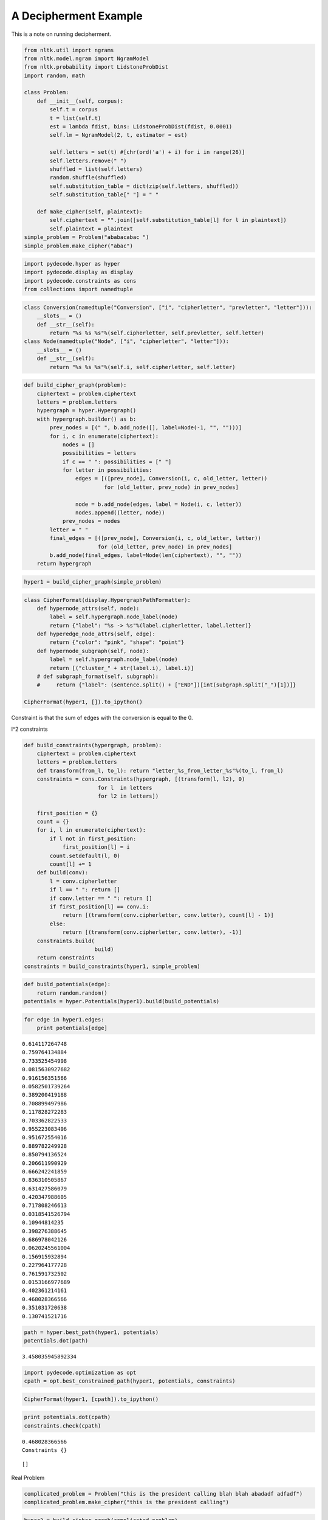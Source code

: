 
A Decipherment Example
======================


This is a note on running decipherment.

.. code:: python

    from nltk.util import ngrams
    from nltk.model.ngram import NgramModel
    from nltk.probability import LidstoneProbDist
    import random, math
    
    class Problem:
        def __init__(self, corpus):
            self.t = corpus
            t = list(self.t)
            est = lambda fdist, bins: LidstoneProbDist(fdist, 0.0001)
            self.lm = NgramModel(2, t, estimator = est)
    
            self.letters = set(t) #[chr(ord('a') + i) for i in range(26)]
            self.letters.remove(" ")
            shuffled = list(self.letters)
            random.shuffle(shuffled)
            self.substitution_table = dict(zip(self.letters, shuffled))
            self.substitution_table[" "] = " "
    
        def make_cipher(self, plaintext):
            self.ciphertext = "".join([self.substitution_table[l] for l in plaintext])
            self.plaintext = plaintext
    simple_problem = Problem("ababacabac ")
    simple_problem.make_cipher("abac")
.. code:: python

    import pydecode.hyper as hyper
    import pydecode.display as display
    import pydecode.constraints as cons
    from collections import namedtuple        
.. code:: python

    class Conversion(namedtuple("Conversion", ["i", "cipherletter", "prevletter", "letter"])):
        __slots__ = ()
        def __str__(self):
            return "%s %s %s"%(self.cipherletter, self.prevletter, self.letter)
    class Node(namedtuple("Node", ["i", "cipherletter", "letter"])):
        __slots__ = ()
        def __str__(self):
            return "%s %s %s"%(self.i, self.cipherletter, self.letter)
.. code:: python

    def build_cipher_graph(problem):
        ciphertext = problem.ciphertext
        letters = problem.letters
        hypergraph = hyper.Hypergraph()
        with hypergraph.builder() as b:
            prev_nodes = [(" ", b.add_node([], label=Node(-1, "", "")))]
            for i, c in enumerate(ciphertext):
                nodes = []
                possibilities = letters
                if c == " ": possibilities = [" "]
                for letter in possibilities:
                    edges = [([prev_node], Conversion(i, c, old_letter, letter))
                             for (old_letter, prev_node) in prev_nodes]
                    
                    node = b.add_node(edges, label = Node(i, c, letter))
                    nodes.append((letter, node))
                prev_nodes = nodes
            letter = " "
            final_edges = [([prev_node], Conversion(i, c, old_letter, letter))
                           for (old_letter, prev_node) in prev_nodes]
            b.add_node(final_edges, label=Node(len(ciphertext), "", ""))
        return hypergraph
.. code:: python

    hyper1 = build_cipher_graph(simple_problem)
.. code:: python

    class CipherFormat(display.HypergraphPathFormatter):
        def hypernode_attrs(self, node):
            label = self.hypergraph.node_label(node)
            return {"label": "%s -> %s"%(label.cipherletter, label.letter)}
        def hyperedge_node_attrs(self, edge):
            return {"color": "pink", "shape": "point"}
        def hypernode_subgraph(self, node):
            label = self.hypergraph.node_label(node)
            return [("cluster_" + str(label.i), label.i)]
        # def subgraph_format(self, subgraph):
        #     return {"label": (sentence.split() + ["END"])[int(subgraph.split("_")[1])]}
    
    CipherFormat(hyper1, []).to_ipython()



.. image:: decipher_files/decipher_7_0.png



.. code:: python

    
Constraint is that the sum of edges with the conversion is equal to the
0.

l^2 constraints

.. code:: python

    def build_constraints(hypergraph, problem):
        ciphertext = problem.ciphertext
        letters = problem.letters
        def transform(from_l, to_l): return "letter_%s_from_letter_%s"%(to_l, from_l)
        constraints = cons.Constraints(hypergraph, [(transform(l, l2), 0)
                           for l  in letters 
                           for l2 in letters])
    
        first_position = {}
        count = {}
        for i, l in enumerate(ciphertext):
            if l not in first_position:
                first_position[l] = i
            count.setdefault(l, 0)
            count[l] += 1
        def build(conv):
            l = conv.cipherletter
            if l == " ": return []
            if conv.letter == " ": return []
            if first_position[l] == conv.i:
                return [(transform(conv.cipherletter, conv.letter), count[l] - 1)]
            else:
                return [(transform(conv.cipherletter, conv.letter), -1)]
        constraints.build( 
                          build)
        return constraints
    constraints = build_constraints(hyper1, simple_problem)

.. code:: python

    def build_potentials(edge):
        return random.random()
    potentials = hyper.Potentials(hyper1).build(build_potentials)
.. code:: python

    for edge in hyper1.edges:
        print potentials[edge]

.. parsed-literal::

    0.614117264748
    0.759764134884
    0.733525454998
    0.0815630927682
    0.916156351566
    0.0582501739264
    0.389200419188
    0.708899497986
    0.117828272283
    0.703362822533
    0.955223083496
    0.951672554016
    0.889782249928
    0.850794136524
    0.206611990929
    0.666242241859
    0.836310505867
    0.631427586079
    0.420347988605
    0.717808246613
    0.0318541526794
    0.10944814235
    0.398276388645
    0.686978042126
    0.0620245561004
    0.156915932894
    0.227964177728
    0.761591732502
    0.0153166977689
    0.402361214161
    0.468028366566
    0.351031720638
    0.130741521716


.. code:: python

    path = hyper.best_path(hyper1, potentials)
    potentials.dot(path)



.. parsed-literal::

    3.458035945892334



.. code:: python

    import pydecode.optimization as opt
    cpath = opt.best_constrained_path(hyper1, potentials, constraints)
.. code:: python

    CipherFormat(hyper1, [cpath]).to_ipython()



.. image:: decipher_files/decipher_15_0.png



.. code:: python

    print potentials.dot(cpath)
    constraints.check(cpath)

.. parsed-literal::

    0.468028366566
    Constraints {}




.. parsed-literal::

    []



Real Problem

.. code:: python

    complicated_problem = Problem("this is the president calling blah blah abadadf adfadf")
    complicated_problem.make_cipher("this is the president calling")
.. code:: python

    hyper2 = build_cipher_graph(complicated_problem)
.. code:: python

    def build_ngram_potentials(edge):
        return math.log(complicated_problem.lm.prob(edge.letter, edge.prevletter))
    potentials2 = hyper.Potentials(hyper2).build(build_ngram_potentials)

.. code:: python

    print len(hyper2.edges)

.. parsed-literal::

    4650


.. code:: python

    path2 = hyper.best_path(hyper2, potentials2)
    
    for edge in path2.edges:
        print edge.id
        print potentials2[edge]
    potentials2.dot(path2)

.. parsed-literal::

    11
    -2.07941651344
    221
    0.0
    298
    0.0
    648
    -1.0986123085
    702
    -0.405481785536
    709
    -1.45088791847
    814
    -0.510852277279
    951
    -0.693147182465
    971
    -2.07941651344
    1181
    0.0
    1258
    0.0
    1428
    -1.0986123085
    1451
    -2.07941651344
    1661
    0.0
    1738
    0.0
    1908
    -0.693234682083
    2190
    -0.693172156811
    2449
    -0.510852277279
    2586
    -0.693147182465
    2865
    -0.693172156811
    3124
    -0.510852277279
    3261
    -0.693147182465
    3281
    -2.07941651344
    3491
    0.0
    3568
    0.0
    3888
    -1.0986123085
    3970
    -0.693234682083
    4245
    -0.693172156811
    4504
    -0.510852277279
    4641
    -0.693147182465




.. parsed-literal::

    0.0



.. code:: python

    # new_hyper, new_potentials = hyper.prune_hypergraph(hyper2, potentials2, 0.2)
    # constraints2 = build_constraints(new_hyper, complicated_problem)
.. code:: python

    # print hyper2.edges_size
    # new_hyper.edges_size
.. code:: python

    # display.report(duals)
.. code:: python

    # path2, duals = hyper.best_constrained(new_hyper, new_potentials, constraints2)
Potentials are the bigram language model scores.

.. code:: python

    # path2 = hyper.best_path(hyper2, potentials2)
    # print potentials2.dot(path2)
    # for edge in path2.edges:
    #     print hyper2.label(edge).letter, 